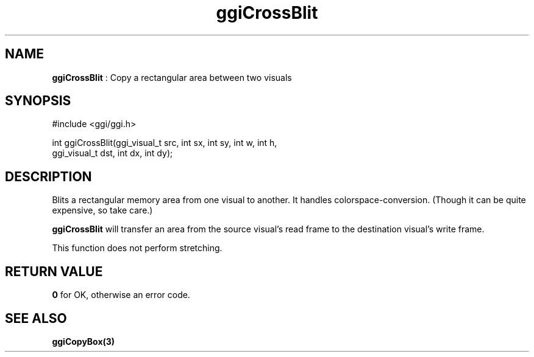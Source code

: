 .TH "ggiCrossBlit" 3 GGI
.SH NAME
\fBggiCrossBlit\fR : Copy a rectangular area between two visuals
.SH SYNOPSIS
.nb
#include <ggi/ggi.h>

int ggiCrossBlit(ggi_visual_t src, int sx, int sy, int w, int h,
                 ggi_visual_t dst, int dx, int dy);
.fi
.SH DESCRIPTION
Blits a rectangular memory area from one visual to another. It handles
colorspace-conversion. (Though it can be quite expensive, so take
care.)

\fBggiCrossBlit\fR will transfer an area from the source visual's read
frame to the destination visual's write frame.

This function does not perform stretching.
.SH RETURN VALUE
\fB0\fR for OK, otherwise an error code.
.SH SEE ALSO
\fBggiCopyBox(3)\fR
